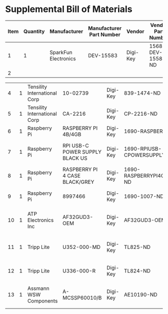 * Supplemental Bill of Materials
#+RESULTS: supplemental-parts
| Item | Quantity | Manufacturer         | Manufacturer Part Number | Vendor   | Vendor Part Number | Description |
|------+----------+----------------------+--------------------------+----------+--------------------+-------------|
|    1 |        1 | SparkFun Electronics | DEV-15583                | Digi-Key | 1568-DEV-15583-ND  | TEENSY 4.0  |
|    2 |          |                      |                          |          |                    |             |

|    4 |        1 | Tensility International Corp | 10-02739                        | Digi-Key | 839-1474-ND                        | SPLITTER 5.5X2.1MM F TO X4 M     |
|    5 |        1 | Tensility International Corp | CA-2216                         | Digi-Key | CP-2216-ND                         | CABLE ASSY 5.5X2.1MM M/F 3FT     |
|    6 |        1 | Raspberry Pi                 | RASPBERRY PI 4B/4GB             | Digi-Key | 1690-RASPBERRYPI4B/4GB-ND          | RASPBERRY PI 4B/4GB              |
|    7 |        1 | Raspberry Pi                 | RPI USB-C POWER SUPPLY BLACK US | Digi-Key | 1690-RPIUSB-CPOWERSUPPLYBLACKUS-ND | RPI USB-C POWER SUPPLY BLACK US  |
|    8 |        1 | Raspberry Pi                 | RASPBERRY PI 4 CASE BLACK/GREY  | Digi-Key | 1690-RASPBERRYPI4CASEBLACK/GREY-ND | RASPBERRY PI 4 CASE BLACK/GREY   |
|    9 |        1 | Raspberry Pi                 | 8997466                         | Digi-Key | 1690-1007-ND                       | RASPBERRY PI 7" TOUCH SCREEN LCD |
|   10 |        1 | ATP Electronics Inc          | AF32GUD3-OEM                    | Digi-Key | AF32GUD3-OEM-ND                    | MEM CARD MICROSD 32GB CLS 10 MLC |
|   11 |        1 | Tripp Lite                   | U352-000-MD                     | Digi-Key | TL825-ND                           | USB 3.0 MULTI-DRIVE SD CF MS     |
|   12 |        1 | Tripp Lite                   | U336-000-R                      | Digi-Key | TL824-ND                           | USB 3.0 TO ETHERNET ADAPTER      |
|   13 |        1 | Assmann WSW Components       | A-MCSSP60010/B                  | Digi-Key | AE10190-ND                         | CABLE MOD 8P8C PLUG-PLUG 3.28FT  |
